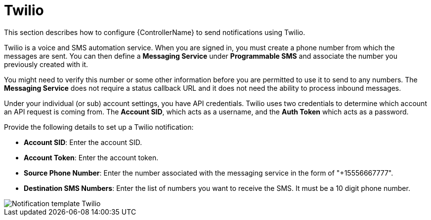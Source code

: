 :_mod-docs-content-type: REFERENCE

[id="controller-notification-twilio"]

= Twilio

[role="_abstract"]
This section describes how to configure {ControllerName} to send notifications using Twilio.

Twilio is a voice and SMS automation service.
When you are signed in, you must create a phone number from which the messages are sent.
You can then define a *Messaging Service* under *Programmable SMS* and associate the number you previously created with it.

You might need to verify this number or some other information before you are permitted to use it to send to any numbers. 
The *Messaging Service* does not require a status callback URL and it does not need the ability to process inbound messages.

Under your individual (or sub) account settings, you have API credentials. 
Twilio uses two credentials to determine which account an API request is coming from. 
The *Account SID*, which acts as a username, and the *Auth Token* which acts as a password.

Provide the following details to set up a Twilio notification:

* *Account SID*: Enter the account SID.
* *Account Token*: Enter the account token.
* *Source Phone Number*: Enter the number associated with the messaging service in the form of "+15556667777".
* *Destination SMS Numbers*: Enter the list of numbers you want to receive the SMS. 
It must be a 10 digit phone number.


image::ug-notification-template-twilio.png[Notification template Twilio]
